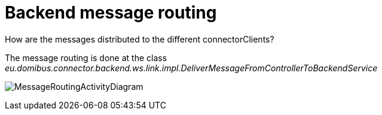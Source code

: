 :imgdir: ../resources/images/
:imagesdir: ../{imgdir}

= Backend message routing

How are the messages distributed to the different connectorClients?

The message routing is done at the class
_eu.domibus.connector.backend.ws.link.impl.DeliverMessageFromControllerToBackendService_

image:../images/domibusConnectorBackendLink_messageRouting.gif[MessageRoutingActivityDiagram]